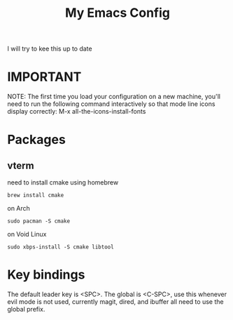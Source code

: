 #+TITLE: My Emacs Config

I will try to kee this up to date
* IMPORTANT
 NOTE: The first time you load your configuration on a new machine, you'll
 need to run the following command interactively so that mode line icons
 display correctly:
 M-x all-the-icons-install-fonts
* Packages
** vterm
need to install cmake
using homebrew 
#+begin_src
brew install cmake
#+end_src

on Arch
#+begin_src
sudo pacman -S cmake
#+end_src

on Void Linux
#+begin_src 
sudo xbps-install -S cmake libtool
#+end_src

* Key bindings
The default leader key is <SPC>. The global is <C-SPC>, use this whenever
evil mode is not used, currently magit, dired, and ibuffer all need to use the global
prefix.
